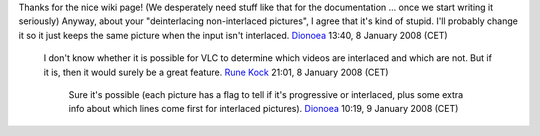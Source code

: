 Thanks for the nice wiki page! (We desperately need stuff like that for the documentation ... once we start writing it seriously) Anyway, about your "deinterlacing non-interlaced pictures", I agree that it's kind of stupid. I'll probably change it so it just keeps the same picture when the input isn't interlaced. `Dionoea <User:Dionoea>`__ 13:40, 8 January 2008 (CET)

   I don't know whether it is possible for VLC to determine which videos are interlaced and which are not. But if it is, then it would surely be a great feature. `Rune Kock <User:Rune_Kock>`__ 21:01, 8 January 2008 (CET)

      Sure it's possible (each picture has a flag to tell if it's progressive or interlaced, plus some extra info about which lines come first for interlaced pictures). `Dionoea <User:Dionoea>`__ 10:19, 9 January 2008 (CET)
